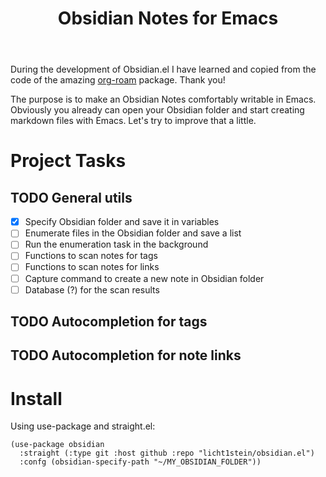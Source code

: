 #+TITLE: Obsidian Notes for Emacs

During the development of Obsidian.el I have learned and copied from the code of the amazing [[https://github.com/org-roam/org-roam][org-roam]] package. Thank you!

The purpose is to make an Obsidian Notes comfortably writable in Emacs. Obviously you already can open your Obsidian folder and start creating markdown files with Emacs. Let's try to improve that a little.

* Project Tasks
** TODO General utils
- [X] Specify Obsidian folder and save it in variables
- [ ] Enumerate files in the Obsidian folder and save a list
- [ ] Run the enumeration task in the background
- [ ] Functions to scan notes for tags
- [ ] Functions to scan notes for links
- [ ] Capture command to create a new note in Obsidian folder
- [ ] Database (?) for the scan results

** TODO Autocompletion for tags
** TODO Autocompletion for note links

* Install
Using use-package and straight.el:

#+begin_src elisp
  (use-package obsidian
    :straight (:type git :host github :repo "licht1stein/obsidian.el")
    :confg (obsidian-specify-path "~/MY_OBSIDIAN_FOLDER"))
#+end_src
